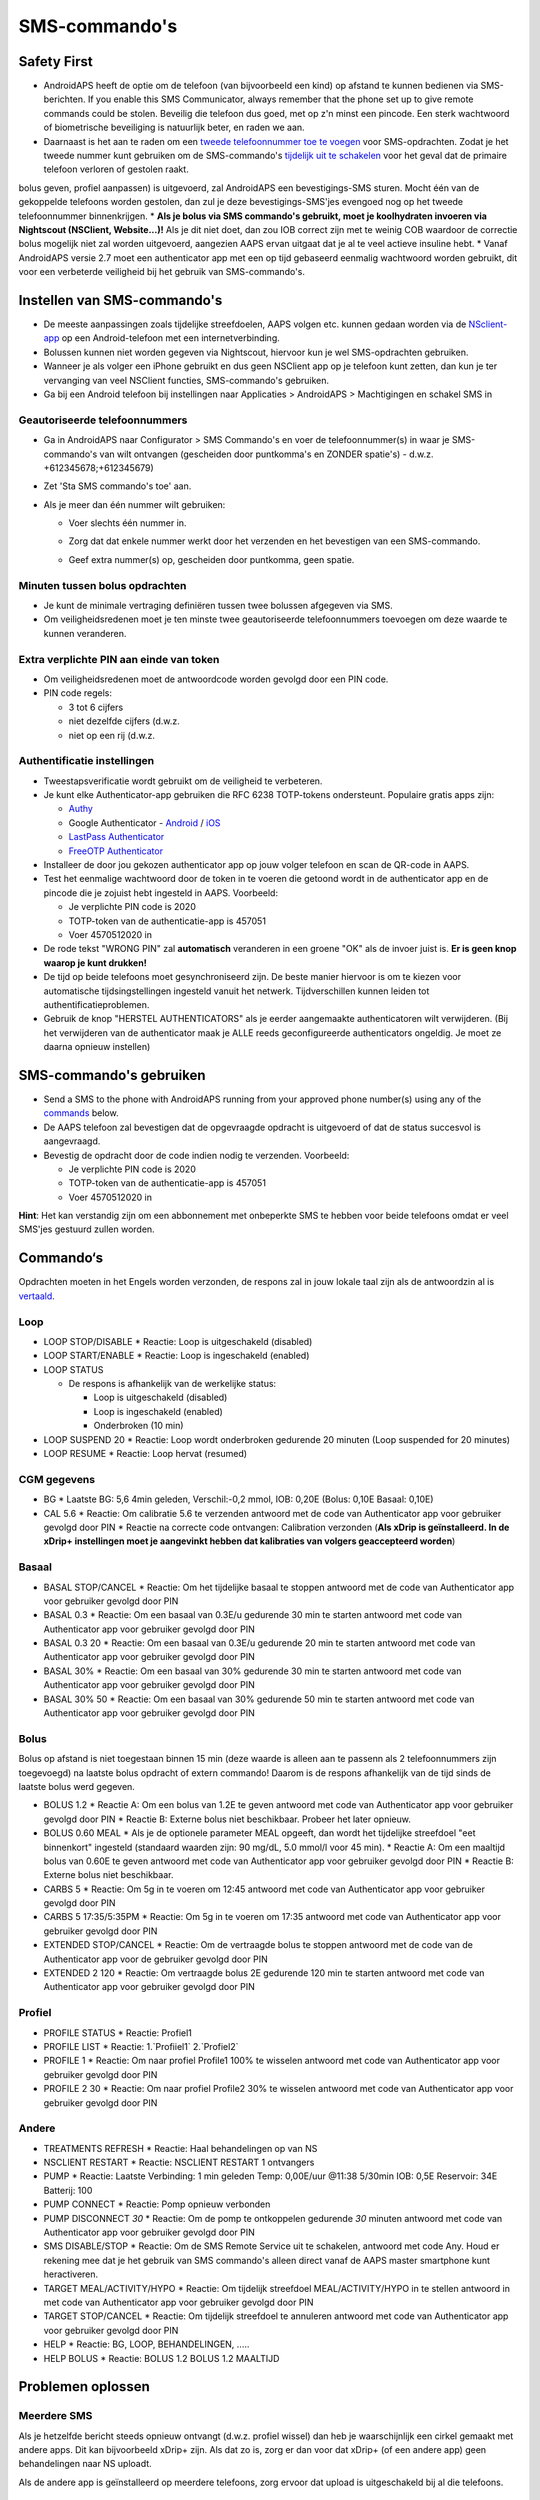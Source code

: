 SMS-commando's
**************************************************
Safety First
==================================================
* AndroidAPS heeft de optie om de telefoon (van bijvoorbeeld een kind) op afstand te kunnen bedienen via SMS-berichten. If you enable this SMS Communicator, always remember that the phone set up to give remote commands could be stolen. Beveilig die telefoon dus goed, met op z'n minst een pincode. Een sterk wachtwoord of biometrische beveiliging is natuurlijk beter, en raden we aan.
* Daarnaast is het aan te raden om een `tweede telefoonnummer toe te voegen <#geautoriseerde-telefoonnummers>`_ voor SMS-opdrachten. Zodat je het tweede nummer kunt gebruiken om de SMS-commando's `tijdelijk uit te schakelen <#andere>`_ voor het geval dat de primaire telefoon verloren of gestolen raakt.
bolus geven, profiel aanpassen) is uitgevoerd, zal AndroidAPS een bevestigings-SMS sturen. Mocht één van de gekoppelde telefoons worden gestolen, dan zul je deze bevestigings-SMS'jes evengoed nog op het tweede telefoonnummer binnenkrijgen.
* **Als je bolus via SMS commando's gebruikt, moet je koolhydraten invoeren via Nightscout (NSClient, Website...)!** Als je dit niet doet, dan zou IOB correct zijn met te weinig COB waardoor de correctie bolus mogelijk niet zal worden uitgevoerd, aangezien AAPS ervan uitgaat dat je al te veel actieve insuline hebt.
* Vanaf AndroidAPS versie 2.7 moet een authenticator app met een op tijd gebaseerd eenmalig wachtwoord worden gebruikt, dit voor een verbeterde veiligheid bij het gebruik van SMS-commando's.

Instellen van SMS-commando's
==================================================

.. image:: ../images/SMSCommandsSetup.png
  :alt: SMS Commando's Instellen
      
* De meeste aanpassingen zoals tijdelijke streefdoelen, AAPS volgen etc. kunnen gedaan worden via de `NSclient-app <../Children/Children.html>`_ op een Android-telefoon met een internetverbinding.
* Bolussen kunnen niet worden gegeven via Nightscout, hiervoor kun je wel SMS-opdrachten gebruiken.
* Wanneer je als volger een iPhone gebruikt en dus geen NSClient app op je telefoon kunt zetten, dan kun je ter vervanging van veel NSClient functies, SMS-commando's gebruiken.

* Ga bij een Android telefoon bij instellingen naar Applicaties > AndroidAPS > Machtigingen en schakel SMS in

Geautoriseerde telefoonnummers
-------------------------------------------------
* Ga in AndroidAPS naar Configurator > SMS Commando's en voer de telefoonnummer(s) in waar je SMS-commando's van wilt ontvangen (gescheiden door puntkomma's en ZONDER spatie's) - d.w.z. +612345678;+612345679) 
* Zet 'Sta SMS commando's toe' aan.
* Als je meer dan één nummer wilt gebruiken:

  * Voer slechts één nummer in.
  * Zorg dat dat enkele nummer werkt door het verzenden en het bevestigen van een SMS-commando.
  * Geef extra nummer(s) op, gescheiden door puntkomma, geen spatie.
  
    .. image:: ../images/SMSCommandsSetupSpace2.png
      :alt: SMS-commando's instellen van meerdere nummers

Minuten tussen bolus opdrachten
-------------------------------------------------
* Je kunt de minimale vertraging definiëren tussen twee bolussen afgegeven via SMS.
* Om veiligheidsredenen moet je ten minste twee geautoriseerde telefoonnummers toevoegen om deze waarde te kunnen veranderen.

Extra verplichte PIN aan einde van token
-------------------------------------------------
* Om veiligheidsredenen moet de antwoordcode worden gevolgd door een PIN code.
* PIN code regels:

  * 3 tot 6 cijfers
  * niet dezelfde cijfers (d.w.z.
  * niet op een rij (d.w.z.

Authentificatie instellingen
-------------------------------------------------
* Tweestapsverificatie wordt gebruikt om de veiligheid te verbeteren.
* Je kunt elke Authenticator-app gebruiken die RFC 6238 TOTP-tokens ondersteunt. Populaire gratis apps zijn:

  * `Authy <https://authy.com/download/>`_
  * Google Authenticator - `Android <https://play.google.com/store/apps/details?id=com.google.android.apps.authenticator2>`_ / `iOS <https://apps.apple.com/de/app/google-authenticator/id388497605>`_
  * `LastPass Authenticator <https://lastpass.com/auth/>`_
  * `FreeOTP Authenticator <https://freeotp.github.io/>`_

* Installeer de door jou gekozen authenticator app op jouw volger telefoon en scan de QR-code in AAPS.
* Test het eenmalige wachtwoord door de token in te voeren die getoond wordt in de authenticator app en de pincode die je zojuist hebt ingesteld in AAPS. Voorbeeld:

  * Je verplichte PIN code is 2020
  * TOTP-token van de authenticatie-app is 457051
  * Voer 4570512020 in
   
* De rode tekst "WRONG PIN" zal **automatisch** veranderen in een groene "OK" als de invoer juist is. **Er is geen knop waarop je kunt drukken!**
* De tijd op beide telefoons moet gesynchroniseerd zijn. De beste manier hiervoor is om te kiezen voor automatische tijdsingstellingen ingesteld vanuit het netwerk. Tijdverschillen kunnen leiden tot authentificatieproblemen.
* Gebruik de knop "HERSTEL AUTHENTICATORS" als je eerder aangemaakte authenticatoren wilt verwijderen.  (Bij het verwijderen van de authenticator maak je ALLE reeds geconfigureerde authenticators ongeldig. Je moet ze daarna opnieuw instellen)

SMS-commando's gebruiken
==================================================
* Send a SMS to the phone with AndroidAPS running from your approved phone number(s) using any of the `commands <../Children/SMS-Commands.html#commands>`__ below. 
* De AAPS telefoon zal bevestigen dat de opgevraagde opdracht is uitgevoerd of dat de status succesvol is aangevraagd. 
* Bevestig de opdracht door de code indien nodig te verzenden. Voorbeeld:

  * Je verplichte PIN code is 2020
  * TOTP-token van de authenticatie-app is 457051
  * Voer 4570512020 in

**Hint**: Het kan verstandig zijn om een abbonnement met onbeperkte SMS te hebben voor beide telefoons omdat er veel SMS'jes gestuurd zullen worden.

Commando‘s
==================================================
Opdrachten moeten in het Engels worden verzonden, de respons zal in jouw lokale taal zijn als de antwoordzin al is `vertaald <../translations.html#translate-strings-for-androidaps-app>`_.

.. image:: ../images/SMSCommands.png
  :alt: SMS Commando's voorbeeld

Loop
--------------------------------------------------
* LOOP STOP/DISABLE
  * Reactie: Loop is uitgeschakeld (disabled)
* LOOP START/ENABLE
  * Reactie: Loop is ingeschakeld (enabled)
* LOOP STATUS

  * De respons is afhankelijk van de werkelijke status:

    * Loop is uitgeschakeld (disabled)
    * Loop is ingeschakeld (enabled)
    * Onderbroken (10 min)
* LOOP SUSPEND 20
  * Reactie: Loop wordt onderbroken gedurende 20 minuten (Loop suspended for 20 minutes)
* LOOP RESUME
  * Reactie: Loop hervat (resumed)

CGM gegevens
--------------------------------------------------
* BG
  * Laatste BG: 5,6 4min geleden, Verschil:-0,2 mmol, IOB: 0,20E (Bolus: 0,10E Basaal: 0,10E)
* CAL 5.6
  * Reactie: Om calibratie 5.6 te verzenden antwoord met de code van Authenticator app voor gebruiker gevolgd door PIN
  * Reactie na correcte code ontvangen: Calibration verzonden (**Als xDrip is geïnstalleerd. In de xDrip+ instellingen moet je aangevinkt hebben dat kalibraties van volgers geaccepteerd worden**)

Basaal
--------------------------------------------------
* BASAL STOP/CANCEL
  * Reactie: Om het tijdelijke basaal te stoppen antwoord met de code van Authenticator app voor gebruiker gevolgd door PIN
* BASAL 0.3
  * Reactie: Om een basaal van 0.3E/u gedurende 30 min te starten antwoord met code van Authenticator app voor gebruiker gevolgd door PIN
* BASAL 0.3 20
  * Reactie: Om een basaal van 0.3E/u gedurende 20 min te starten antwoord met code van Authenticator app voor gebruiker gevolgd door PIN
* BASAL 30%
  * Reactie: Om een basaal van 30% gedurende 30 min te starten antwoord met code van Authenticator app voor gebruiker gevolgd door PIN
* BASAL 30% 50
  * Reactie: Om een basaal van 30% gedurende 50 min te starten antwoord met code van Authenticator app voor gebruiker gevolgd door PIN

Bolus
--------------------------------------------------
Bolus op afstand is niet toegestaan binnen 15 min (deze waarde is alleen aan te passenn als 2 telefoonnummers zijn toegevoegd) na laatste bolus opdracht of extern commando! Daarom is de respons afhankelijk van de tijd sinds de laatste bolus werd gegeven.

* BOLUS 1.2
  * Reactie A: Om een bolus van 1.2E te geven antwoord met code van Authenticator app voor gebruiker gevolgd door PIN
  * Reactie B: Externe bolus niet beschikbaar. Probeer het later opnieuw.
* BOLUS 0.60 MEAL
  * Als je de optionele parameter MEAL opgeeft, dan wordt het tijdelijke streefdoel "eet binnenkort" ingesteld (standaard waarden zijn: 90 mg/dL, 5.0 mmol/l voor 45 min).
  * Reactie A: Om een maaltijd bolus van 0.60E te geven antwoord met code van Authenticator app voor gebruiker gevolgd door PIN
  * Reactie B: Externe bolus niet beschikbaar. 
* CARBS 5
  * Reactie: Om 5g in te voeren om 12:45 antwoord met code van Authenticator app voor gebruiker gevolgd door PIN
* CARBS 5 17:35/5:35PM
  * Reactie: Om 5g in te voeren om 17:35 antwoord met code van Authenticator app voor gebruiker gevolgd door PIN
* EXTENDED STOP/CANCEL
  * Reactie: Om de vertraagde bolus te stoppen antwoord met de code van de Authenticator app voor de gebruiker gevolgd door PIN
* EXTENDED 2 120
  * Reactie: Om vertraagde bolus 2E gedurende 120 min te starten antwoord met code van Authenticator app voor gebruiker gevolgd door PIN

Profiel
--------------------------------------------------
* PROFILE STATUS
  * Reactie: Profiel1
* PROFILE LIST
  * Reactie: 1.`Profiiel1` 2.`Profiel2`
* PROFILE 1
  * Reactie: Om naar profiel Profile1 100% te wisselen antwoord met code van Authenticator app voor gebruiker gevolgd door PIN
* PROFILE 2 30
  * Reactie: Om naar profiel Profile2 30% te wisselen antwoord met code van Authenticator app voor gebruiker gevolgd door PIN

Andere
--------------------------------------------------
* TREATMENTS REFRESH
  * Reactie: Haal behandelingen op van NS
* NSCLIENT RESTART
  * Reactie: NSCLIENT RESTART 1 ontvangers
* PUMP
  * Reactie: Laatste Verbinding: 1 min geleden Temp: 0,00E/uur @11:38 5/30min IOB: 0,5E Reservoir: 34E Batterij: 100
* PUMP CONNECT
  * Reactie: Pomp opnieuw verbonden
* PUMP DISCONNECT *30*
  * Reactie: Om de pomp te ontkoppelen gedurende *30* minuten antwoord met code van Authenticator app voor gebruiker gevolgd door PIN
* SMS DISABLE/STOP
  * Reactie: Om de SMS Remote Service uit te schakelen, antwoord met code Any. Houd er rekening mee dat je het gebruik van SMS commando's alleen direct vanaf de AAPS master smartphone kunt heractiveren.
* TARGET MEAL/ACTIVITY/HYPO   
  * Reactie: Om tijdelijk streefdoel MEAL/ACTIVITY/HYPO in te stellen antwoord in met code van Authenticator app voor gebruiker gevolgd door PIN
* TARGET STOP/CANCEL   
  * Reactie: Om tijdelijk streefdoel te annuleren antwoord met code van Authenticator app voor gebruiker gevolgd door PIN
* HELP
  * Reactie: BG, LOOP, BEHANDELINGEN, .....
* HELP BOLUS
  * Reactie: BOLUS 1.2 BOLUS 1.2 MAALTIJD

Problemen oplossen
==================================================
Meerdere SMS
--------------------------------------------------
Als je hetzelfde bericht steeds opnieuw ontvangt (d.w.z. profiel wissel) dan heb je waarschijnlijk een cirkel gemaakt met andere apps. Dit kan bijvoorbeeld xDrip+ zijn. Als dat zo is, zorg er dan voor dat xDrip+ (of een andere app) geen behandelingen naar NS uploadt. 

Als de andere app is geïnstalleerd op meerdere telefoons, zorg ervoor dat upload is uitgeschakeld bij al die telefoons.

SMS-commando's doen het niet op mijn Samsung, wat nu?
--------------------------------------------------
Er is een melding gemaakt van SMS-commando's die niet meer werkten na een update op een Galaxy S10 telefoon. Dit kon worden opgelost door 'verzenden als chatbericht' uit te schakelen.

.. image:: ../images/SMSdisableChat.png
  :alt: Uitschakelen SMS als chatbericht
